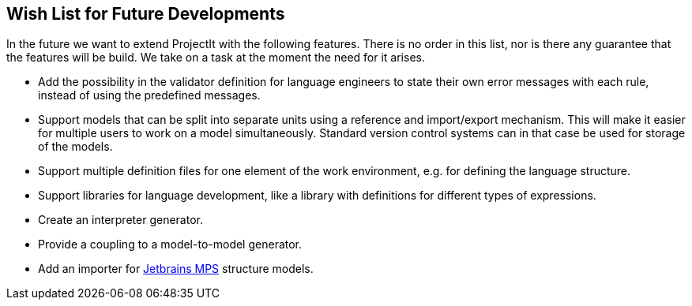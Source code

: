 == Wish List for Future Developments
In the future we want to extend ProjectIt with the following features. There is no order
in this list, nor is there any guarantee that the features will be build. We take on a
task at the moment the need for it arises.

*	Add the possibility in the validator definition for language engineers to state
their own error messages with each rule, instead of using the predefined messages.
*	Support models that can be split into separate units using a reference and import/export
mechanism. This will make it easier for multiple users to work on a model simultaneously.
Standard version control systems can in that case be used for storage of the models.
*	Support multiple definition files for one element of the work environment, e.g. for
defining the language structure.
*	Support libraries for language development, like a library with definitions for different
types of expressions.
*	Create an interpreter generator.
*   Provide a coupling to a model-to-model generator.
*   Add an importer for https://www.jetbrains.com/mps/[Jetbrains MPS] structure models.
